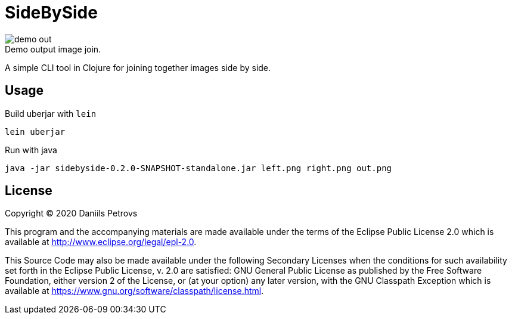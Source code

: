 = SideBySide

image::doc/demo-out.png[]
.Demo output image join.

A simple CLI tool in Clojure for joining together images side by side.

== Usage

Build uberjar with `lein`

[source,bash]
----
lein uberjar
----

Run with java

[source,bash]
----
java -jar sidebyside-0.2.0-SNAPSHOT-standalone.jar left.png right.png out.png
----

== License

Copyright © 2020 Daniils Petrovs

This program and the accompanying materials are made available under the
terms of the Eclipse Public License 2.0 which is available at
http://www.eclipse.org/legal/epl-2.0.

This Source Code may also be made available under the following Secondary
Licenses when the conditions for such availability set forth in the Eclipse
Public License, v. 2.0 are satisfied: GNU General Public License as published by
the Free Software Foundation, either version 2 of the License, or (at your
option) any later version, with the GNU Classpath Exception which is available
at https://www.gnu.org/software/classpath/license.html.
